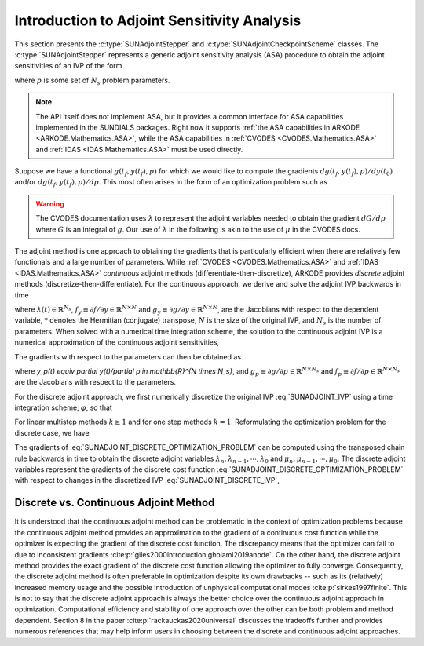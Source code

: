 .. ----------------------------------------------------------------
   SUNDIALS Copyright Start
   Copyright (c) 2002-2025, Lawrence Livermore National Security
   and Southern Methodist University.
   All rights reserved.

   See the top-level LICENSE and NOTICE files for details.

   SPDX-License-Identifier: BSD-3-Clause
   SUNDIALS Copyright End
   ----------------------------------------------------------------

.. _SUNAdjoint.Introduction:

Introduction to Adjoint Sensitivity Analysis
============================================

This section presents the :c:type:`SUNAdjointStepper` and
:c:type:`SUNAdjointCheckpointScheme` classes. The :c:type:`SUNAdjointStepper`
represents a generic adjoint sensitivity analysis (ASA) procedure to obtain the adjoint
sensitivities of an IVP of the form

.. math::
   \dot{y}(t) = f(t, y, p), \qquad y(t_0) = y_0(p), \qquad y \in \mathbb{R}^N,
   :label: SUNADJOINT_IVP

where :math:`p` is some set of :math:`N_s` problem parameters.

.. note::
   The API itself does not implement ASA, but it provides a common
   interface for ASA capabilities implemented in the SUNDIALS packages. Right now it supports :ref:`the
   ASA capabilities in ARKODE <ARKODE.Mathematics.ASA>`, while the ASA capabilities in :ref:`CVODES
   <CVODES.Mathematics.ASA>` and :ref:`IDAS <IDAS.Mathematics.ASA>` must be used directly.

Suppose we have a functional :math:`g(t_f, y(t_f), p)` for which we would like to compute the gradients
:math:`dg(t_f, y(t_f), p)/dy(t_0)` and/or :math:`dg(t_f, y(t_f), p)/dp`.
This most often arises in the form of an optimization problem such as

.. math::
   \min_{y(t_0), p} g(t_f, y(t_f), p)
   :label: SUNADJOINT_OPTIMIZATION_PROBLEM


.. warning::
   The CVODES documentation uses :math:`\lambda` to represent the adjoint variables needed
   to obtain the gradient :math:`dG/dp` where :math:`G` is an integral of :math:`g`.
   Our use of :math:`\lambda` in the following is akin to the use of :math:`\mu` in the CVODES docs.

The adjoint method is one approach to obtaining the gradients that is particularly efficient when
there are relatively few functionals and a large number of parameters. While :ref:`CVODES
<CVODES.Mathematics.ASA>` and :ref:`IDAS <IDAS.Mathematics.ASA>` *continuous* adjoint methods
(differentiate-then-discretize), ARKODE provides *discrete* adjoint methods
(discretize-then-differentiate). For the continuous approach, we derive and solve the adjoint IVP
backwards in time

.. math::
   \dot{\lambda}(t) = -f_y^*(t, y, p) \lambda,\quad \lambda(t_F) = g_y^*(t_f, y(t_f), p)
   :label: SUNADJOINT_CONTINUOUS_ADJOINT_IVP

where :math:`\lambda(t) \in \mathbb{R}^{N_s}`,
:math:`f_y \equiv \partial f/\partial y \in \mathbb{R}^{N \times N}` and
:math:`g_y \equiv \partial g/\partial y \in \mathbb{R}^{N \times N}`,
are the Jacobians with respect to the dependent variable, :math:`*` denotes the
Hermitian (conjugate) transpose, :math:`N` is the size of the original IVP, and
:math:`N_s` is the number of parameters. When solved with a numerical time
integration scheme, the solution to the continuous adjoint IVP is a numerical
approximation of the continuous adjoint sensitivities,

.. math::
   \lambda(t_n) \approx g_y(t_f, y(t_n), p), \quad \lambda(t_0) \approx g_y(t_f, y(t_0), p).
   :label: SUNADJOINT_CONTINUOUS_ADJOINT_SOLUTION

The gradients with respect to the parameters can then be obtained as

.. math::
   \frac{d g(t_f, y(t_n), p)}{dp} = \lambda^*(t_n) y_p(t_n) + g_p(t_f, y(t_n), p) + \int_{t_n}^{t_f} \lambda^*(t) f_p(t, y(t_n), p)~ dt,
   :label: SUNADJOINT_CONTINUOUS_PARAMETER_GRADIENT

where `y_p(t) \equiv \partial y(t)/\partial p \in \mathbb{R}^{N \times N_s}`, and
:math:`g_p \equiv \partial g/\partial p \in \mathbb{R}^{N \times N_s}` and
:math:`f_p \equiv \partial f/\partial p \in \mathbb{R}^{N \times N_s}` are the
Jacobians with respect to the parameters.

For the discrete adjoint approach, we first numerically discretize the original IVP :eq:`SUNADJOINT_IVP`
using a time integration scheme, :math:`\varphi`, so that

.. math::
   y_0 = y(t_0),\quad y_n = \varphi(y_{n-k}, \cdots, y_{n-1}, p), \quad k = n, \cdots, 1.
   :label: SUNADJOINT_DISCRETE_IVP

For linear multistep methods :math:`k \geq 1` and for one step methods :math:`k = 1`.
Reformulating the optimization problem for the discrete case, we have

.. math::
   \min_{y_0, p} g(t_f, y_n, p)
   :label: SUNADJOINT_DISCRETE_OPTIMIZATION_PROBLEM

The gradients of :eq:`SUNADJOINT_DISCRETE_OPTIMIZATION_PROBLEM` can be computed using the transposed chain
rule backwards in time to obtain the discrete adjoint variables :math:`\lambda_n, \lambda_{n-1}, \cdots, \lambda_0`
and :math:`\mu_n, \mu_{n-1}, \cdots, \mu_0`.
The discrete adjoint variables represent the gradients of the discrete cost function
:eq:`SUNADJOINT_DISCRETE_OPTIMIZATION_PROBLEM` with respect to
changes in the discretized IVP :eq:`SUNADJOINT_DISCRETE_IVP`,

.. math::
   \frac{dg}{dy_n} = \lambda_n , \quad \frac{dg}{dp} = \mu_n + \lambda_n^* \left(\frac{\partial y_0}{\partial p} \right).
   :label: SUNADJOINT_DISCRETE_ADJOINT_GRADIENTS


.. _SUNAdjoint.DiscreteContinuous:

Discrete vs. Continuous Adjoint Method
--------------------------------------

It is understood that the continuous adjoint method can be problematic in the context of
optimization problems because the continuous adjoint method provides an approximation to the
gradient of a continuous cost function while the optimizer is expecting the gradient of the discrete
cost function. The discrepancy means that the optimizer can fail to due to inconsistent gradients
:cite:p:`giles2000introduction,gholami2019anode`. On the other hand, the discrete adjoint method
provides the exact gradient of the discrete cost function allowing the optimizer to fully converge.
Consequently, the discrete adjoint method is often preferable in optimization despite its own
drawbacks -- such as its (relatively) increased memory usage and the possible introduction of
unphysical computational modes :cite:p:`sirkes1997finite`. This is not to say that the discrete
adjoint approach is always the better choice over the continuous adjoint approach in optimization.
Computational efficiency and stability of one approach over the other can be both problem and method
dependent. Section 8 in the paper :cite:p:`rackauckas2020universal` discusses the tradeoffs further
and provides numerous references that may help inform users in choosing between the discrete and
continuous adjoint approaches.
